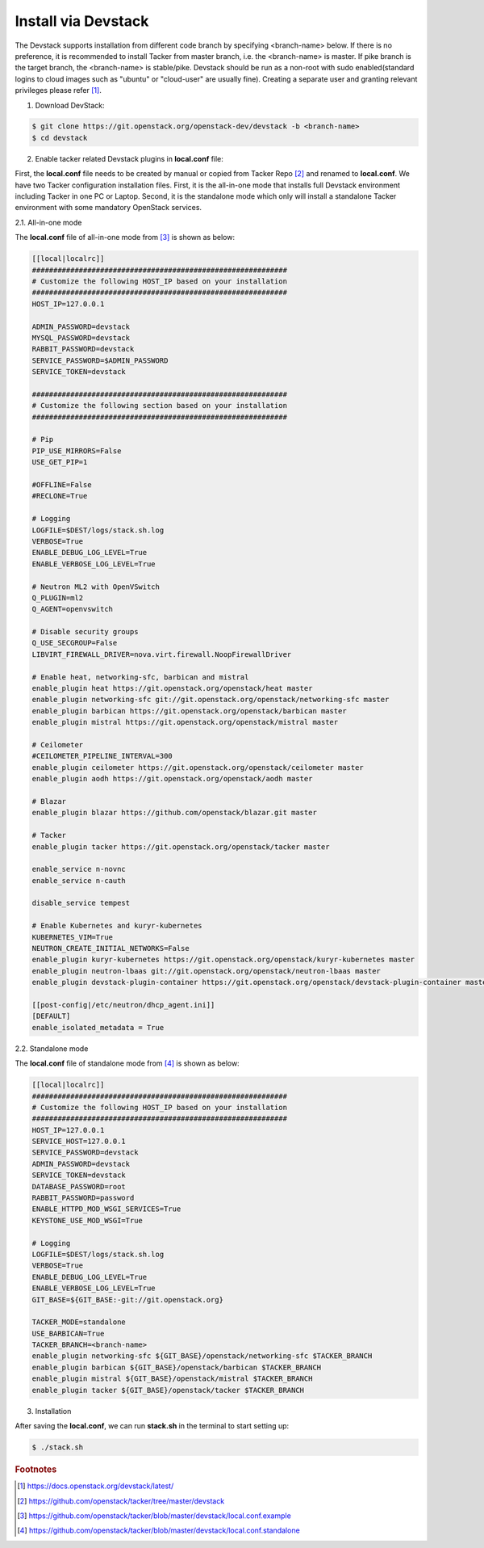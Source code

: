 ..
      Copyright 2015-2016 Brocade Communications Systems Inc
      All Rights Reserved.

      Licensed under the Apache License, Version 2.0 (the "License"); you may
      not use this file except in compliance with the License. You may obtain
      a copy of the License at

          http://www.apache.org/licenses/LICENSE-2.0

      Unless required by applicable law or agreed to in writing, software
      distributed under the License is distributed on an "AS IS" BASIS, WITHOUT
      WARRANTIES OR CONDITIONS OF ANY KIND, either express or implied. See the
      License for the specific language governing permissions and limitations
      under the License.


====================
Install via Devstack
====================

The Devstack supports installation from different code branch by specifying
<branch-name> below. If there is no preference, it is recommended to install
Tacker from master branch, i.e. the <branch-name> is master. If pike branch
is the target branch, the <branch-name> is stable/pike.
Devstack should be run as a non-root with sudo enabled(standard logins to
cloud images such as "ubuntu" or "cloud-user" are usually fine). Creating a
separate user and granting relevant privileges please refer [#f0]_.

1. Download DevStack:

.. code-block:: console

    $ git clone https://git.openstack.org/openstack-dev/devstack -b <branch-name>
    $ cd devstack

..

2. Enable tacker related Devstack plugins in **local.conf** file:

First, the **local.conf** file needs to be created by manual or copied from
Tacker Repo [#f1]_ and renamed to **local.conf**. We have two Tacker
configuration installation files. First, it is the all-in-one mode that
installs full Devstack environment including Tacker in one PC or Laptop.
Second, it is the standalone mode which only will install a standalone
Tacker environment with some mandatory OpenStack services.

2.1. All-in-one mode

The **local.conf** file of all-in-one mode from [#f2]_ is shown as below:

.. code-block:: ini

    [[local|localrc]]
    ############################################################
    # Customize the following HOST_IP based on your installation
    ############################################################
    HOST_IP=127.0.0.1

    ADMIN_PASSWORD=devstack
    MYSQL_PASSWORD=devstack
    RABBIT_PASSWORD=devstack
    SERVICE_PASSWORD=$ADMIN_PASSWORD
    SERVICE_TOKEN=devstack

    ############################################################
    # Customize the following section based on your installation
    ############################################################

    # Pip
    PIP_USE_MIRRORS=False
    USE_GET_PIP=1

    #OFFLINE=False
    #RECLONE=True

    # Logging
    LOGFILE=$DEST/logs/stack.sh.log
    VERBOSE=True
    ENABLE_DEBUG_LOG_LEVEL=True
    ENABLE_VERBOSE_LOG_LEVEL=True

    # Neutron ML2 with OpenVSwitch
    Q_PLUGIN=ml2
    Q_AGENT=openvswitch

    # Disable security groups
    Q_USE_SECGROUP=False
    LIBVIRT_FIREWALL_DRIVER=nova.virt.firewall.NoopFirewallDriver

    # Enable heat, networking-sfc, barbican and mistral
    enable_plugin heat https://git.openstack.org/openstack/heat master
    enable_plugin networking-sfc git://git.openstack.org/openstack/networking-sfc master
    enable_plugin barbican https://git.openstack.org/openstack/barbican master
    enable_plugin mistral https://git.openstack.org/openstack/mistral master

    # Ceilometer
    #CEILOMETER_PIPELINE_INTERVAL=300
    enable_plugin ceilometer https://git.openstack.org/openstack/ceilometer master
    enable_plugin aodh https://git.openstack.org/openstack/aodh master

    # Blazar
    enable_plugin blazar https://github.com/openstack/blazar.git master

    # Tacker
    enable_plugin tacker https://git.openstack.org/openstack/tacker master

    enable_service n-novnc
    enable_service n-cauth

    disable_service tempest

    # Enable Kubernetes and kuryr-kubernetes
    KUBERNETES_VIM=True
    NEUTRON_CREATE_INITIAL_NETWORKS=False
    enable_plugin kuryr-kubernetes https://git.openstack.org/openstack/kuryr-kubernetes master
    enable_plugin neutron-lbaas git://git.openstack.org/openstack/neutron-lbaas master
    enable_plugin devstack-plugin-container https://git.openstack.org/openstack/devstack-plugin-container master

    [[post-config|/etc/neutron/dhcp_agent.ini]]
    [DEFAULT]
    enable_isolated_metadata = True

..


2.2. Standalone mode

The **local.conf** file of standalone mode from [#f3]_ is shown as below:

.. code-block:: ini

    [[local|localrc]]
    ############################################################
    # Customize the following HOST_IP based on your installation
    ############################################################
    HOST_IP=127.0.0.1
    SERVICE_HOST=127.0.0.1
    SERVICE_PASSWORD=devstack
    ADMIN_PASSWORD=devstack
    SERVICE_TOKEN=devstack
    DATABASE_PASSWORD=root
    RABBIT_PASSWORD=password
    ENABLE_HTTPD_MOD_WSGI_SERVICES=True
    KEYSTONE_USE_MOD_WSGI=True

    # Logging
    LOGFILE=$DEST/logs/stack.sh.log
    VERBOSE=True
    ENABLE_DEBUG_LOG_LEVEL=True
    ENABLE_VERBOSE_LOG_LEVEL=True
    GIT_BASE=${GIT_BASE:-git://git.openstack.org}

    TACKER_MODE=standalone
    USE_BARBICAN=True
    TACKER_BRANCH=<branch-name>
    enable_plugin networking-sfc ${GIT_BASE}/openstack/networking-sfc $TACKER_BRANCH
    enable_plugin barbican ${GIT_BASE}/openstack/barbican $TACKER_BRANCH
    enable_plugin mistral ${GIT_BASE}/openstack/mistral $TACKER_BRANCH
    enable_plugin tacker ${GIT_BASE}/openstack/tacker $TACKER_BRANCH

..

3. Installation

After saving the **local.conf**, we can run **stack.sh** in the terminal
to start setting up:

.. code-block:: console

    $ ./stack.sh

..

.. rubric:: Footnotes

.. [#f0] https://docs.openstack.org/devstack/latest/
.. [#f1] https://github.com/openstack/tacker/tree/master/devstack
.. [#f2] https://github.com/openstack/tacker/blob/master/devstack/local.conf.example
.. [#f3] https://github.com/openstack/tacker/blob/master/devstack/local.conf.standalone

